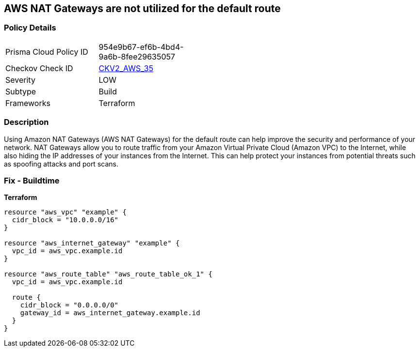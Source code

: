 == AWS NAT Gateways are not utilized for the default route


=== Policy Details
[width=45%]
[cols="1,1"]
|=== 
|Prisma Cloud Policy ID 
| 954e9b67-ef6b-4bd4-9a6b-8fee29635057

|Checkov Check ID 
| https://github.com/bridgecrewio/checkov/blob/main/checkov/terraform/checks/graph_checks/aws/AWSNATGatewaysshouldbeutilized.yaml[CKV2_AWS_35]

|Severity
|LOW

|Subtype
|Build

|Frameworks
|Terraform

|=== 



=== Description

Using Amazon NAT Gateways (AWS NAT Gateways) for the default route can help improve the security and performance of your network.
NAT Gateways allow you to route traffic from your Amazon Virtual Private Cloud (Amazon VPC) to the Internet, while also hiding the IP addresses of your instances from the Internet.
This can help protect your instances from potential threats such as spoofing attacks and port scans.

=== Fix - Buildtime


*Terraform* 




[source,go]
----
resource "aws_vpc" "example" {
  cidr_block = "10.0.0.0/16"
}

resource "aws_internet_gateway" "example" {
  vpc_id = aws_vpc.example.id
}

resource "aws_route_table" "aws_route_table_ok_1" {
  vpc_id = aws_vpc.example.id

  route {
    cidr_block = "0.0.0.0/0"
    gateway_id = aws_internet_gateway.example.id
  }
}
----
